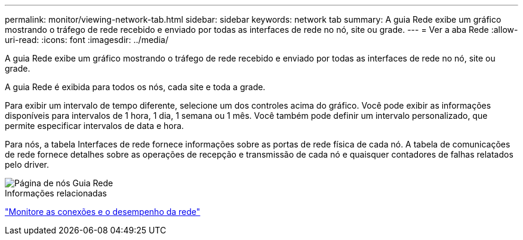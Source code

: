 ---
permalink: monitor/viewing-network-tab.html 
sidebar: sidebar 
keywords: network tab 
summary: A guia Rede exibe um gráfico mostrando o tráfego de rede recebido e enviado por todas as interfaces de rede no nó, site ou grade. 
---
= Ver a aba Rede
:allow-uri-read: 
:icons: font
:imagesdir: ../media/


[role="lead"]
A guia Rede exibe um gráfico mostrando o tráfego de rede recebido e enviado por todas as interfaces de rede no nó, site ou grade.

A guia Rede é exibida para todos os nós, cada site e toda a grade.

Para exibir um intervalo de tempo diferente, selecione um dos controles acima do gráfico.  Você pode exibir as informações disponíveis para intervalos de 1 hora, 1 dia, 1 semana ou 1 mês.  Você também pode definir um intervalo personalizado, que permite especificar intervalos de data e hora.

Para nós, a tabela Interfaces de rede fornece informações sobre as portas de rede física de cada nó.  A tabela de comunicações de rede fornece detalhes sobre as operações de recepção e transmissão de cada nó e quaisquer contadores de falhas relatados pelo driver.

image::../media/nodes_page_network_tab.png[Página de nós Guia Rede]

.Informações relacionadas
link:monitoring-network-connections-and-performance.html["Monitore as conexões e o desempenho da rede"]
